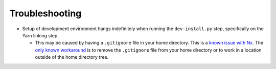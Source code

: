 ===============
Troubleshooting
===============

* Setup of development environment hangs indefinitely when running the
  ``dev-install.py`` step, specifically on the Yarn linking step.

  * This may be caused by having a ``.gitignore`` file in your home directory.
    This is a `known issue with Nx <https://github.com/nrwl/nx/issues/27494>`_.
    The `only known workaround <https://github.com/nrwl/nx/issues/27494#issuecomment-2481207598>`_ is to remove the ``.gitignore`` file from your home directory or to work in a location outside of the home directory tree.
